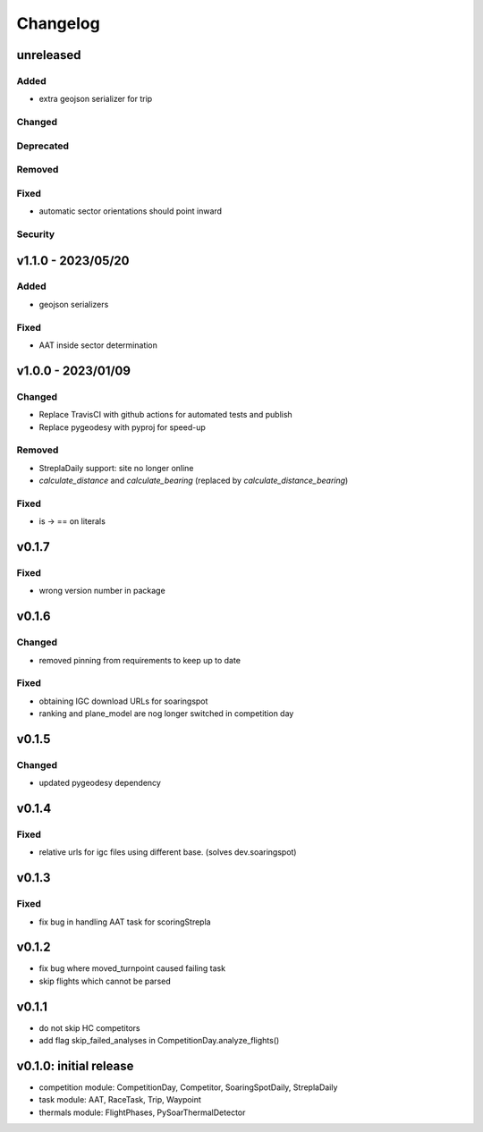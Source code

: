 Changelog
==========

unreleased
------------------------
Added
~~~~~~
* extra geojson serializer for trip
Changed
~~~~~~~~
Deprecated
~~~~~~~~~~~~
Removed
~~~~~~~~~
Fixed
~~~~~~~~
* automatic sector orientations should point inward
Security
~~~~~~~~~

v1.1.0 - 2023/05/20
------------------------
Added
~~~~~~
* geojson serializers
Fixed
~~~~~~~~
* AAT inside sector determination

v1.0.0 - 2023/01/09
------------------------
Changed
~~~~~~~~
* Replace TravisCI with github actions for automated tests and publish
* Replace pygeodesy with pyproj for speed-up
Removed
~~~~~~~~~
* StreplaDaily support: site no longer online
* `calculate_distance` and `calculate_bearing` (replaced by `calculate_distance_bearing`)
Fixed
~~~~~~~~
* is -> == on literals

v0.1.7
------------------------
Fixed
~~~~~~~~
* wrong version number in package
v0.1.6
------------------------
Changed
~~~~~~~~
* removed pinning from requirements to keep up to date
Fixed
~~~~~~~~
* obtaining IGC download URLs for soaringspot
* ranking and plane_model are nog longer switched in competition day

v0.1.5
------------------------
Changed
~~~~~~~~
* updated pygeodesy dependency

v0.1.4
------------------------
Fixed
~~~~~~~~
* relative urls for igc files using different base. (solves dev.soaringspot)

v0.1.3
------------------------
Fixed
~~~~~~~~
* fix bug in handling AAT task for scoringStrepla

v0.1.2
------------------------
* fix bug where moved_turnpoint caused failing task
* skip flights which cannot be parsed

v0.1.1
------------------------
* do not skip HC competitors
* add flag skip_failed_analyses in CompetitionDay.analyze_flights()

v0.1.0: initial release
------------------------
* competition module: CompetitionDay, Competitor, SoaringSpotDaily, StreplaDaily
* task module: AAT, RaceTask, Trip, Waypoint
* thermals module: FlightPhases, PySoarThermalDetector
